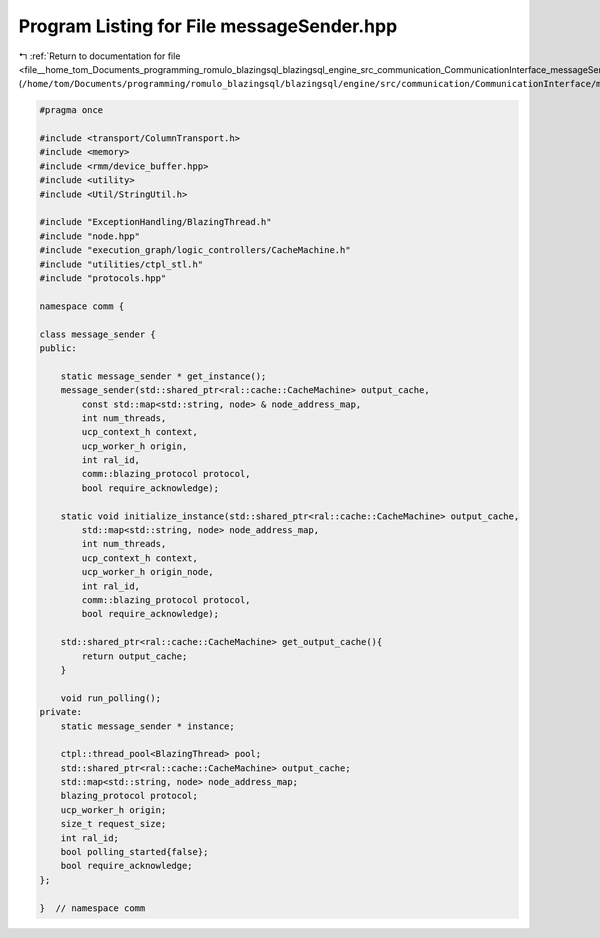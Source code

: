 
.. _program_listing_file__home_tom_Documents_programming_romulo_blazingsql_blazingsql_engine_src_communication_CommunicationInterface_messageSender.hpp:

Program Listing for File messageSender.hpp
==========================================

|exhale_lsh| :ref:`Return to documentation for file <file__home_tom_Documents_programming_romulo_blazingsql_blazingsql_engine_src_communication_CommunicationInterface_messageSender.hpp>` (``/home/tom/Documents/programming/romulo_blazingsql/blazingsql/engine/src/communication/CommunicationInterface/messageSender.hpp``)

.. |exhale_lsh| unicode:: U+021B0 .. UPWARDS ARROW WITH TIP LEFTWARDS

.. code-block:: cpp

   #pragma once
   
   #include <transport/ColumnTransport.h>
   #include <memory>
   #include <rmm/device_buffer.hpp>
   #include <utility>
   #include <Util/StringUtil.h>
   
   #include "ExceptionHandling/BlazingThread.h"
   #include "node.hpp"
   #include "execution_graph/logic_controllers/CacheMachine.h"
   #include "utilities/ctpl_stl.h"
   #include "protocols.hpp"
   
   namespace comm {
   
   class message_sender {
   public:
   
       static message_sender * get_instance();
       message_sender(std::shared_ptr<ral::cache::CacheMachine> output_cache,
           const std::map<std::string, node> & node_address_map,
           int num_threads,
           ucp_context_h context,
           ucp_worker_h origin,
           int ral_id,
           comm::blazing_protocol protocol,
           bool require_acknowledge);
   
       static void initialize_instance(std::shared_ptr<ral::cache::CacheMachine> output_cache,
           std::map<std::string, node> node_address_map,
           int num_threads,
           ucp_context_h context,
           ucp_worker_h origin_node,
           int ral_id,
           comm::blazing_protocol protocol,
           bool require_acknowledge);
   
       std::shared_ptr<ral::cache::CacheMachine> get_output_cache(){
           return output_cache;
       }
       
       void run_polling();
   private:
       static message_sender * instance;
   
       ctpl::thread_pool<BlazingThread> pool;
       std::shared_ptr<ral::cache::CacheMachine> output_cache;
       std::map<std::string, node> node_address_map;
       blazing_protocol protocol;
       ucp_worker_h origin;
       size_t request_size;
       int ral_id;
       bool polling_started{false};
       bool require_acknowledge;
   };
   
   }  // namespace comm
